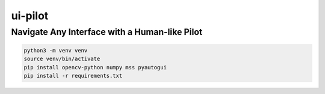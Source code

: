 ui-pilot
========

Navigate Any Interface with a Human-like Pilot
##############################################



.. code-block:: bash

   python3 -m venv venv
   source venv/bin/activate
   pip install opencv-python numpy mss pyautogui
   pip install -r requirements.txt
